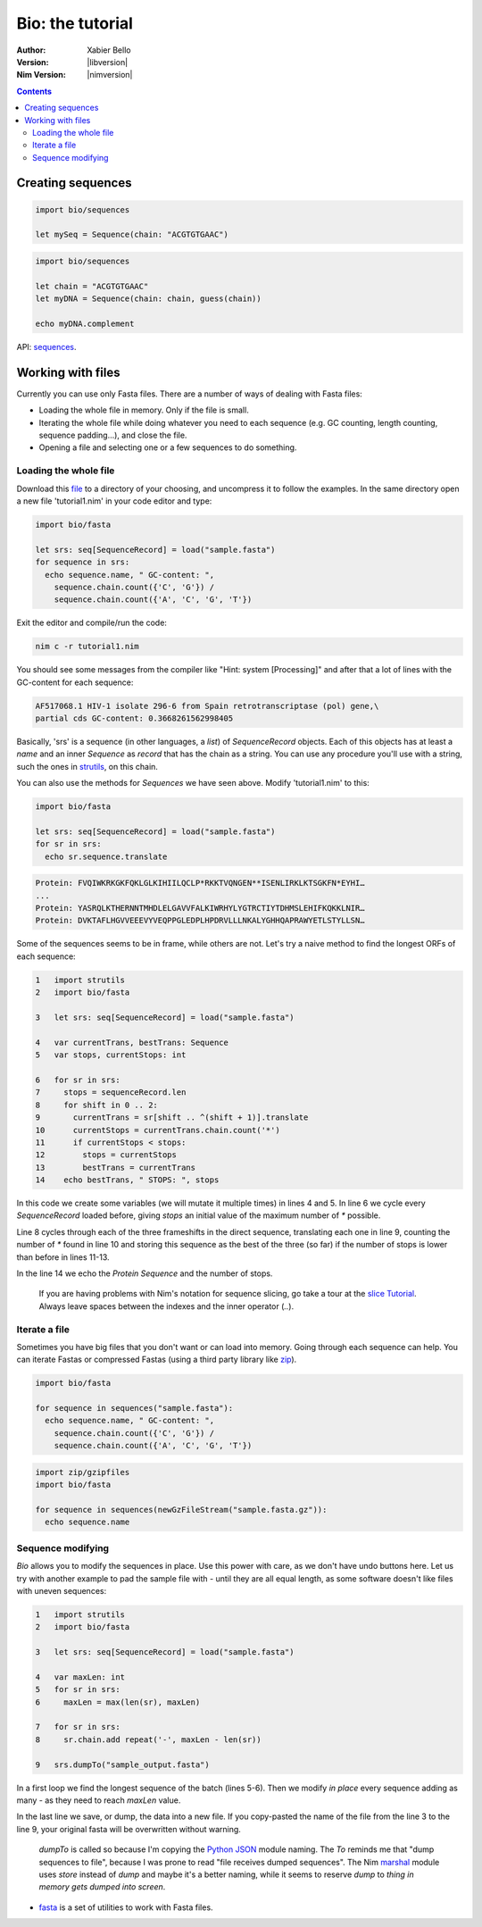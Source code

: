 =================
Bio: the tutorial
=================

:Author: Xabier Bello
:Version: |libversion|
:Nim Version: |nimversion|

.. contents::


Creating sequences
==================


.. code-block:: nim

    import bio/sequences

    let mySeq = Sequence(chain: "ACGTGTGAAC")


.. code-block:: nim

    import bio/sequences

    let chain = "ACGTGTGAAC"
    let myDNA = Sequence(chain: chain, guess(chain))

    echo myDNA.complement

API: `sequences <sequences.html>`_.

Working with files
===================

Currently you can use only Fasta files. There are a number of ways of dealing
with Fasta files:

* Loading the whole file in memory. Only if the file is small.
* Iterating the whole file while doing whatever you need to each sequence (e.g.
  GC counting, length counting, sequence padding...), and close the file.
* Opening a file and selecting one or a few sequences to do something.

Loading the whole file
----------------------

Download this file_ to a directory of your choosing, and uncompress it to
follow the examples. In the same directory open a new file 'tutorial1.nim' in
your code editor and type:

.. _file: https://gitlab.com/xbello/bio/-/blob/master/src/docs/sample.fasta.gz

.. code-block::

   import bio/fasta

   let srs: seq[SequenceRecord] = load("sample.fasta")
   for sequence in srs:
     echo sequence.name, " GC-content: ",
       sequence.chain.count({'C', 'G'}) /
       sequence.chain.count({'A', 'C', 'G', 'T'})

Exit the editor and compile/run the code:

.. code-block::

    nim c -r tutorial1.nim

You should see some messages from the compiler like "Hint: system [Processing]"
and after that a lot of lines with the GC-content for each sequence:

.. code-block::

  AF517068.1 HIV-1 isolate 296-6 from Spain retrotranscriptase (pol) gene,\
  partial cds GC-content: 0.3668261562998405

Basically, 'srs' is a sequence (in other languages, a *list*) of
`SequenceRecord` objects. Each of this objects has at least a `name` and an
inner `Sequence` as `record` that has the chain as a string. You can use any
procedure you'll use with a string, such the ones in strutils_, on this chain.

.. _strutils: https://nim-lang.org/docs/strutils.html

You can also use the methods for `Sequences` we have seen above. Modify
'tutorial1.nim' to this:

.. code-block::

   import bio/fasta

   let srs: seq[SequenceRecord] = load("sample.fasta")
   for sr in srs:
     echo sr.sequence.translate

.. code-block::

   Protein: FVQIWKRKGKFQKLGLKIHIILQCLP*RKKTVQNGEN**ISENLIRKLKTSGKFN*EYHI…
   ...
   Protein: YASRQLKTHERNNTMHDLELGAVVFALKIWRHYLYGTRCTIYTDHMSLEHIFKQKKLNIR…
   Protein: DVKTAFLHGVVEEEVYVEQPPGLEDPLHPDRVLLLNKALYGHHQAPRAWYETLSTYLLSN…

Some of the sequences seems to be in frame, while others are not. Let's try a
naive method to find the longest ORFs of each sequence:

.. code-block::

  1   import strutils
  2   import bio/fasta

  3   let srs: seq[SequenceRecord] = load("sample.fasta")

  4   var currentTrans, bestTrans: Sequence
  5   var stops, currentStops: int

  6   for sr in srs:
  7     stops = sequenceRecord.len
  8     for shift in 0 .. 2:
  9       currentTrans = sr[shift .. ^(shift + 1)].translate
  10      currentStops = currentTrans.chain.count('*')
  11      if currentStops < stops:
  12        stops = currentStops
  13        bestTrans = currentTrans
  14    echo bestTrans, " STOPS: ", stops

In this code we create some variables (we will mutate it multiple times) in
lines 4 and 5. In line 6 we cycle every `SequenceRecord` loaded before, giving
`stops` an initial value of the maximum number of `*` possible.

Line 8 cycles through each of the three frameshifts in the direct sequence,
translating each one in line 9, counting the number of `*` found in line 10
and storing this sequence as the best of the three (so far) if the number of
stops is lower than before in lines 11-13.

In the line 14 we echo the `Protein Sequence` and the number of stops.

    If you are having problems with Nim's notation for sequence slicing, go
    take a tour at the `slice Tutorial`_.
    Always leave spaces between the indexes and the inner operator (`..`).

.. _slice Tutorial: https://nim-lang.org/docs/tut1.html#advanced-types-slices

Iterate a file
--------------

Sometimes you have big files that you don't want or can load into memory.
Going through each sequence can help. You can iterate Fastas or compressed
Fastas (using a third party library like zip_).

.. code-block::

    import bio/fasta

    for sequence in sequences("sample.fasta"):
      echo sequence.name, " GC-content: ",
        sequence.chain.count({'C', 'G'}) /
        sequence.chain.count({'A', 'C', 'G', 'T'})

.. code-block::

    import zip/gzipfiles
    import bio/fasta

    for sequence in sequences(newGzFileStream("sample.fasta.gz")):
      echo sequence.name

.. _zip: https://github.com/nim-lang/zip

Sequence modifying
------------------

`Bio` allows you to modify the sequences in place. Use this power with care, as
we don't have undo buttons here. Let us try with another example to pad the
sample file with `-` until they are all equal length, as some software doesn't
like files with uneven sequences:

.. code-block::

  1   import strutils
  2   import bio/fasta

  3   let srs: seq[SequenceRecord] = load("sample.fasta")

  4   var maxLen: int
  5   for sr in srs:
  6     maxLen = max(len(sr), maxLen)

  7   for sr in srs:
  8     sr.chain.add repeat('-', maxLen - len(sr))

  9   srs.dumpTo("sample_output.fasta")

In a first loop we find the longest sequence of the batch (lines 5-6). Then we
modify *in place* every sequence adding as many `-` as they need to reach
`maxLen` value.

In the last line we save, or dump, the data into a new file. If you copy-pasted
the name of the file from the line 3 to the line 9, your original fasta will
be overwritten without warning.

    `dumpTo` is called so because I'm copying the `Python JSON`_ module naming.
    The `To` reminds me that "dump sequences to file", because I was prone to
    read "file receives dumped sequences". The Nim marshal_ module uses
    `store` instead of `dump` and maybe it's a better naming, while it seems to
    reserve `dump` to `thing in memory gets dumped into screen`.

.. _Python Json: https://docs.python.org/3/library/json.html
.. _marshal: https://nim-lang.org/docs/marshal.html

* `fasta <fasta.html>`_ is a set of utilities to work with Fasta files.
